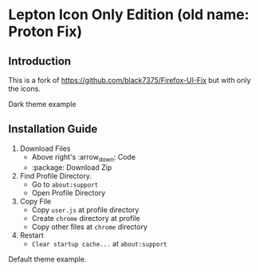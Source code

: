 * Lepton Icon Only Edition (old name: Proton Fix)
  :PROPERTIES:
  :TOC:      :include all
  :END:



** Introduction
This is a fork of https://github.com/black7375/Firefox-UI-Fix but with only the icons. 

[[https://user-images.githubusercontent.com/12588174/120662253-e3b3c700-c480-11eb-92f1-f52599fa5e1f.png]]
Dark theme example

** Installation Guide

  1. Download Files
     - Above right's :arrow_down: Code
     - :package: Download Zip
  2. Find Profile Directory.
     - Go to =about:support=
     - Open Profile Directory
  3. Copy File
     - Copy =user.js= at profile directory
     - Create =chrome= directory at profile
     - Copy other files at =chrome= directory
  4. Restart
     - =Clear startup cache...= at =about:support=


[[https://user-images.githubusercontent.com/12588174/120661940-a0595880-c480-11eb-9498-b7f3ea9ddfa9.png]]
Default theme example. 
